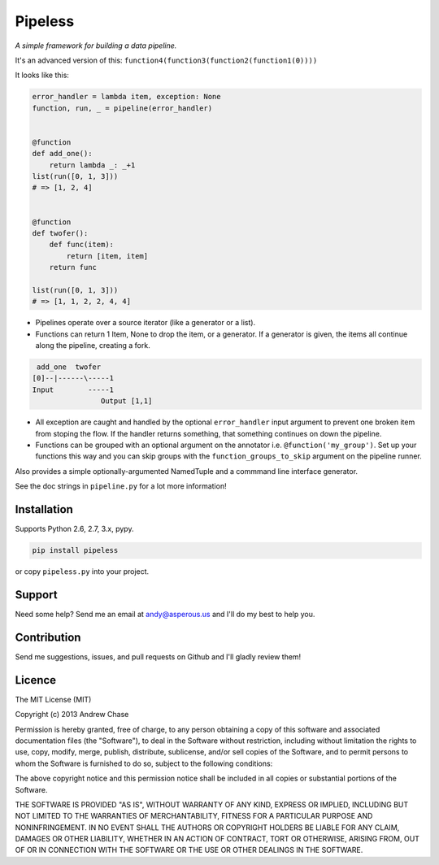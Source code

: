 Pipeless
=========

*A simple framework for building a data pipeline.*

|Build Status|

It's an advanced version of this:
``function4(function3(function2(function1(0))))``

It looks like this:

.. code-block:: python

    error_handler = lambda item, exception: None
    function, run, _ = pipeline(error_handler)
    
    
    @function
    def add_one():
        return lambda _: _+1
    list(run([0, 1, 3]))
    # => [1, 2, 4]
    
    
    @function
    def twofer(): 
        def func(item): 
            return [item, item]
        return func
    
    list(run([0, 1, 3]))
    # => [1, 1, 2, 2, 4, 4]

*  Pipelines operate over a source iterator (like a generator or a list).
*  Functions can return 1 Item, None to drop the item, or
   a generator. If a generator is given, the items all continue along the pipeline,
   creating a fork.

.. code-block:: python

     add_one  twofer
    [0]--|------\-----1
    Input        -----1
                    Output [1,1]

*  All exception are caught and handled by the optional ``error_handler`` input argument
   to prevent one broken item from stoping the flow. If the handler returns something,
   that something continues on down the pipeline.
*  Functions can be grouped with an optional argument on the annotator i.e. ``@function('my_group')``.
   Set up your functions this way and you can skip groups with the ``function_groups_to_skip`` argument
   on the pipeline runner.

Also provides a simple optionally-argumented NamedTuple and a commmand line interface generator.

See the doc strings in ``pipeline.py`` for a lot more information!

Installation
~~~~~~~~~~~~

Supports Python 2.6, 2.7, 3.x, pypy.

.. code-block:: bash

    pip install pipeless

or copy ``pipeless.py`` into your project.

Support
~~~~~~~

Need some help? Send me an email at andy@asperous.us and I'll do my best to help you.

Contribution
~~~~~~~~~~~~

Send me suggestions, issues, and pull requests on Github and I'll gladly review them!

Licence
~~~~~~~

The MIT License (MIT)

Copyright (c) 2013 Andrew Chase

Permission is hereby granted, free of charge, to any person obtaining a
copy of this software and associated documentation files (the
"Software"), to deal in the Software without restriction, including
without limitation the rights to use, copy, modify, merge, publish,
distribute, sublicense, and/or sell copies of the Software, and to
permit persons to whom the Software is furnished to do so, subject to
the following conditions:

The above copyright notice and this permission notice shall be included
in all copies or substantial portions of the Software.

THE SOFTWARE IS PROVIDED "AS IS", WITHOUT WARRANTY OF ANY KIND, EXPRESS
OR IMPLIED, INCLUDING BUT NOT LIMITED TO THE WARRANTIES OF
MERCHANTABILITY, FITNESS FOR A PARTICULAR PURPOSE AND NONINFRINGEMENT.
IN NO EVENT SHALL THE AUTHORS OR COPYRIGHT HOLDERS BE LIABLE FOR ANY
CLAIM, DAMAGES OR OTHER LIABILITY, WHETHER IN AN ACTION OF CONTRACT,
TORT OR OTHERWISE, ARISING FROM, OUT OF OR IN CONNECTION WITH THE
SOFTWARE OR THE USE OR OTHER DEALINGS IN THE SOFTWARE.

.. |Build Status| image:: https://travis-ci.org/asperous/pipeless.png?branch=master
   :target: https://travis-ci.org/asperous/pipeless